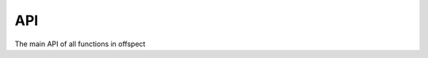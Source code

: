 API
---

The main API of all functions in offspect

.. autosummary::
   :toctree: _autosummary
   :template: module.rst

   offspect.cache.file
   offspect.cache.check